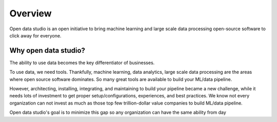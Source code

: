 Overview
==================================

Open data studio is an open initiative to bring machine learning and large scale data processing open-source software to click away for everyone.

Why open data studio?
------------------------

The ability to use data becomes the key differentiator of businesses. 

To use data, we need tools. Thankfully, machine learning, data analytics, large scale data processing are the areas where open source software dominates. So many great tools are available to build your ML/data pipeline.

However, architecting, installing, integrating, and maintaining to build your pipeline became a new challenge, while it needs lots of investment to get proper setup/configurations, experiences, and best practices.
We know not every organization can not invest as much as those top few trillion-dollar value companies to build ML/data pipeline.

Open data studio's goal is to minimize this gap so any organization can have the
same ability from day 
